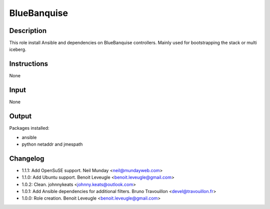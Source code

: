 BlueBanquise
------------

Description
^^^^^^^^^^^

This role install Ansible and dependencies on BlueBanquise controllers.
Mainly used for bootstrapping the stack or multi iceberg.

Instructions
^^^^^^^^^^^^

None

Input
^^^^^

None

Output
^^^^^^

Packages installed:

* ansible
* python netaddr and jmespath

Changelog
^^^^^^^^^

* 1.1.1: Add OpenSuSE support. Neil Munday <neil@mundayweb.com>
* 1.1.0: Add Ubuntu support. Benoit Leveugle <benoit.leveugle@gmail.com>
* 1.0.2: Clean. johnnykeats <johnny.keats@outlook.com>
* 1.0.1: Add Ansible dependencies for additional filters. Bruno Travouillon <devel@travouillon.fr>
* 1.0.0: Role creation. Benoit Leveugle <benoit.leveugle@gmail.com>
